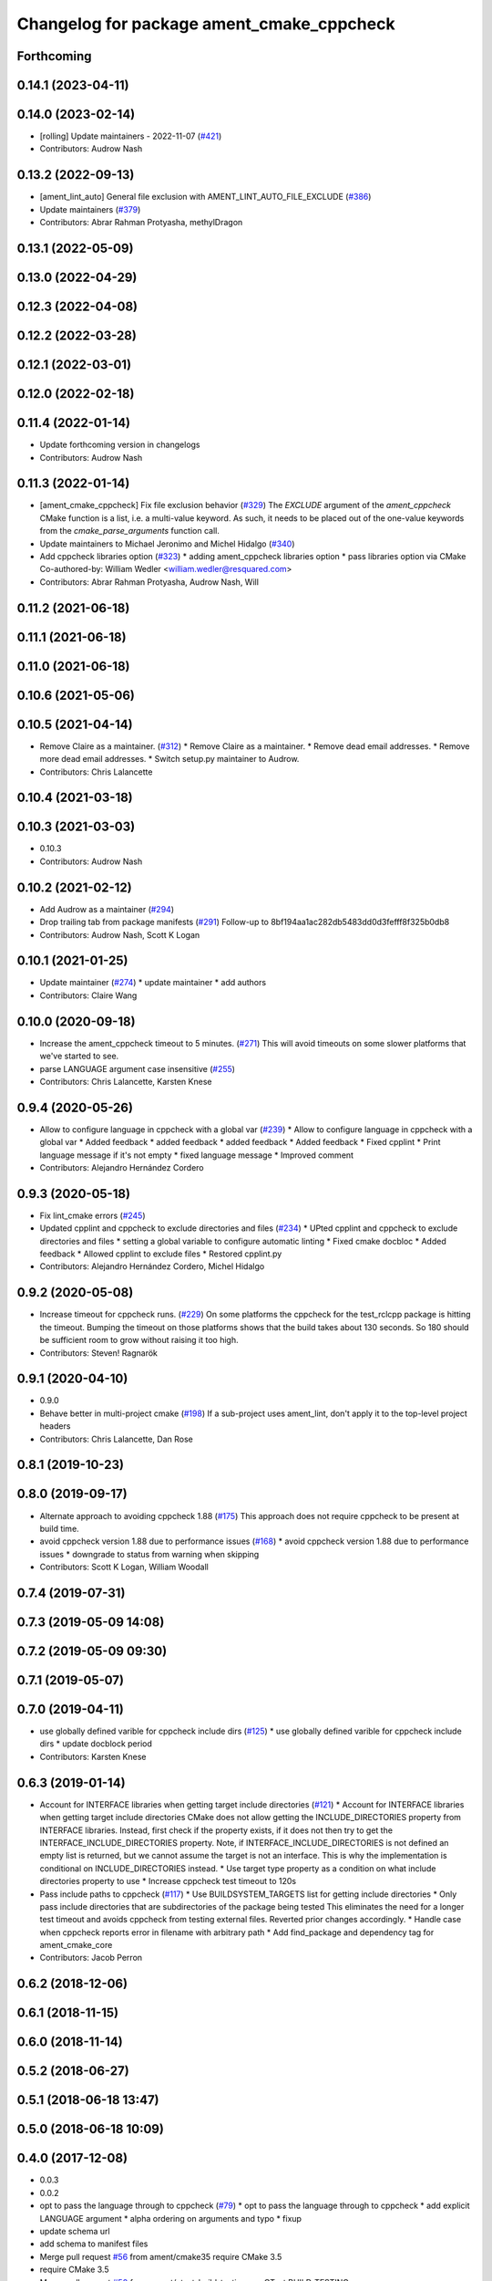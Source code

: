 ^^^^^^^^^^^^^^^^^^^^^^^^^^^^^^^^^^^^^^^^^^
Changelog for package ament_cmake_cppcheck
^^^^^^^^^^^^^^^^^^^^^^^^^^^^^^^^^^^^^^^^^^

Forthcoming
-----------

0.14.1 (2023-04-11)
-------------------

0.14.0 (2023-02-14)
-------------------
* [rolling] Update maintainers - 2022-11-07 (`#421 <https://github.com/ament/ament_lint/issues/421>`_)
* Contributors: Audrow Nash

0.13.2 (2022-09-13)
-------------------
* [ament_lint_auto] General file exclusion with AMENT_LINT_AUTO_FILE_EXCLUDE (`#386 <https://github.com/ament/ament_lint/issues/386>`_)
* Update maintainers (`#379 <https://github.com/ament/ament_lint/issues/379>`_)
* Contributors: Abrar Rahman Protyasha, methylDragon

0.13.1 (2022-05-09)
-------------------

0.13.0 (2022-04-29)
-------------------

0.12.3 (2022-04-08)
-------------------

0.12.2 (2022-03-28)
-------------------

0.12.1 (2022-03-01)
-------------------

0.12.0 (2022-02-18)
-------------------

0.11.4 (2022-01-14)
-------------------
* Update forthcoming version in changelogs
* Contributors: Audrow Nash

0.11.3 (2022-01-14)
-------------------
* [ament_cmake_cppcheck] Fix file exclusion behavior (`#329 <https://github.com/ament/ament_lint/issues/329>`_)
  The `EXCLUDE` argument of the `ament_cppcheck` CMake function is
  a list, i.e. a multi-value keyword. As such, it needs to be placed
  out of the one-value keywords from the `cmake_parse_arguments`
  function call.
* Update maintainers to Michael Jeronimo and Michel Hidalgo (`#340 <https://github.com/ament/ament_lint/issues/340>`_)
* Add cppcheck libraries option (`#323 <https://github.com/ament/ament_lint/issues/323>`_)
  * adding ament_cppcheck libraries option
  * pass libraries option via CMake
  Co-authored-by: William Wedler <william.wedler@resquared.com>
* Contributors: Abrar Rahman Protyasha, Audrow Nash, Will

0.11.2 (2021-06-18)
-------------------

0.11.1 (2021-06-18)
-------------------

0.11.0 (2021-06-18)
-------------------

0.10.6 (2021-05-06)
-------------------

0.10.5 (2021-04-14)
-------------------
* Remove Claire as a maintainer. (`#312 <https://github.com/ament/ament_lint/issues/312>`_)
  * Remove Claire as a maintainer.
  * Remove dead email addresses.
  * Remove more dead email addresses.
  * Switch setup.py maintainer to Audrow.
* Contributors: Chris Lalancette

0.10.4 (2021-03-18)
-------------------

0.10.3 (2021-03-03)
-------------------
* 0.10.3
* Contributors: Audrow Nash

0.10.2 (2021-02-12)
-------------------
* Add Audrow as a maintainer (`#294 <https://github.com/ament/ament_lint/issues/294>`_)
* Drop trailing tab from package manifests (`#291 <https://github.com/ament/ament_lint/issues/291>`_)
  Follow-up to 8bf194aa1ac282db5483dd0d3fefff8f325b0db8
* Contributors: Audrow Nash, Scott K Logan

0.10.1 (2021-01-25)
-------------------
* Update maintainer (`#274 <https://github.com/ament/ament_lint/issues/274>`_)
  * update maintainer
  * add authors
* Contributors: Claire Wang

0.10.0 (2020-09-18)
-------------------
* Increase the ament_cppcheck timeout to 5 minutes. (`#271 <https://github.com/ament/ament_lint/issues/271>`_)
  This will avoid timeouts on some slower platforms that we've
  started to see.
* parse LANGUAGE argument case insensitive (`#255 <https://github.com/ament/ament_lint/issues/255>`_)
* Contributors: Chris Lalancette, Karsten Knese

0.9.4 (2020-05-26)
------------------
* Allow to configure language in cppcheck with a global var (`#239 <https://github.com/ament/ament_lint/issues/239>`_)
  * Allow to configure language in cppcheck with a global var
  * Added feedback
  * added feedback
  * added feedback
  * Added feedback
  * Fixed cpplint
  * Print language message if it's not empty
  * fixed language message
  * Improved comment
* Contributors: Alejandro Hernández Cordero

0.9.3 (2020-05-18)
------------------
* Fix lint_cmake errors (`#245 <https://github.com/ament/ament_lint/issues/245>`_)
* Updated cpplint and cppcheck to exclude directories and files (`#234 <https://github.com/ament/ament_lint/issues/234>`_)
  * UPted cpplint and cppcheck to exclude directories and files
  * setting a global variable to configure automatic linting
  * Fixed cmake docbloc
  * Added feedback
  * Allowed cpplint to exclude files
  * Restored cpplint.py
* Contributors: Alejandro Hernández Cordero, Michel Hidalgo

0.9.2 (2020-05-08)
------------------
* Increase timeout for cppcheck runs. (`#229 <https://github.com/ament/ament_lint/issues/229>`_)
  On some platforms the cppcheck for the test_rclcpp package is hitting
  the timeout. Bumping the timeout on those platforms shows that the build
  takes about 130 seconds. So 180 should be sufficient room to grow
  without raising it too high.
* Contributors: Steven! Ragnarök

0.9.1 (2020-04-10)
------------------
* 0.9.0
* Behave better in multi-project cmake (`#198 <https://github.com/ament/ament_lint/issues/198>`_)
  If a sub-project uses ament_lint, don't apply it to the top-level project headers
* Contributors: Chris Lalancette, Dan Rose

0.8.1 (2019-10-23)
------------------

0.8.0 (2019-09-17)
------------------
* Alternate approach to avoiding cppcheck 1.88 (`#175 <https://github.com/ament/ament_lint/issues/175>`_)
  This approach does not require cppcheck to be present at build time.
* avoid cppcheck version 1.88 due to performance issues (`#168 <https://github.com/ament/ament_lint/issues/168>`_)
  * avoid cppcheck version 1.88 due to performance issues
  * downgrade to status from warning when skipping
* Contributors: Scott K Logan, William Woodall

0.7.4 (2019-07-31)
------------------

0.7.3 (2019-05-09 14:08)
------------------------

0.7.2 (2019-05-09 09:30)
------------------------

0.7.1 (2019-05-07)
------------------

0.7.0 (2019-04-11)
------------------
* use globally defined varible for cppcheck include dirs (`#125 <https://github.com/ament/ament_lint/issues/125>`_)
  * use globally defined varible for cppcheck include dirs
  * update docblock
  period
* Contributors: Karsten Knese

0.6.3 (2019-01-14)
------------------
* Account for INTERFACE libraries when getting target include directories (`#121 <https://github.com/ament/ament_lint/issues/121>`_)
  * Account for INTERFACE libraries when getting target include directories
  CMake does not allow getting the INCLUDE_DIRECTORIES property from
  INTERFACE libraries.
  Instead, first check if the property exists, if it does not then try to
  get the INTERFACE_INCLUDE_DIRECTORIES property.
  Note, if INTERFACE_INCLUDE_DIRECTORIES is not defined an empty list is
  returned, but we cannot assume the target is not an interface.
  This is why the implementation is conditional on INCLUDE_DIRECTORIES
  instead.
  * Use target type property as a condition on what include directories property to use
  * Increase cppcheck test timeout to 120s
* Pass include paths to cppcheck (`#117 <https://github.com/ament/ament_lint/issues/117>`_)
  * Use BUILDSYSTEM_TARGETS list for getting include directories
  * Only pass include directories that are subdirectories of the package being tested
  This eliminates the need for a longer test timeout and avoids cppcheck from testing external files.
  Reverted prior changes accordingly.
  * Handle case when cppcheck reports error in filename with arbitrary path
  * Add find_package and dependency tag for ament_cmake_core
* Contributors: Jacob Perron

0.6.2 (2018-12-06)
------------------

0.6.1 (2018-11-15)
------------------

0.6.0 (2018-11-14)
------------------

0.5.2 (2018-06-27)
------------------

0.5.1 (2018-06-18 13:47)
------------------------

0.5.0 (2018-06-18 10:09)
------------------------

0.4.0 (2017-12-08)
------------------
* 0.0.3
* 0.0.2
* opt to pass the language through to cppcheck (`#79 <https://github.com/ament/ament_lint/issues/79>`_)
  * opt to pass the language through to cppcheck
  * add explicit LANGUAGE argument
  * alpha ordering on arguments and typo
  * fixup
* update schema url
* add schema to manifest files
* Merge pull request `#56 <https://github.com/ament/ament_lint/issues/56>`_ from ament/cmake35
  require CMake 3.5
* require CMake 3.5
* Merge pull request `#50 <https://github.com/ament/ament_lint/issues/50>`_ from ament/ctest_build_testing
  use CTest BUILD_TESTING
* use CTest BUILD_TESTING
* Merge pull request `#41 <https://github.com/ament/ament_lint/issues/41>`_ from ament/use_message_status
  avoid using message without STATUS
* avoid using message without STATUS
* Merge pull request `#30 <https://github.com/ament/ament_lint/issues/30>`_ from ament/test_labels
  add labels to tests
* add labels to tests
* Merge pull request `#29 <https://github.com/ament/ament_lint/issues/29>`_ from ament/change_test_dependencies
  update documentation for linters
* update documentation for linters
* Merge pull request `#27 <https://github.com/ament/ament_lint/issues/27>`_ from ament/gtest_location
  add type as extension to test result files
* add type as extension to test result files
* add explicit build type
* Merge pull request `#19 <https://github.com/ament/ament_lint/issues/19>`_ from ament/split_linter_packages_in_python_and_cmake
  split linter packages in python and cmake
* make use of python linter packages
* move cmake part of ament_lint_cmake to ament_cmake_lint_cmake
* move cmake part of ament_cppcheck to ament_cmake_cppcheck
* Contributors: Dirk Thomas, William Woodall
